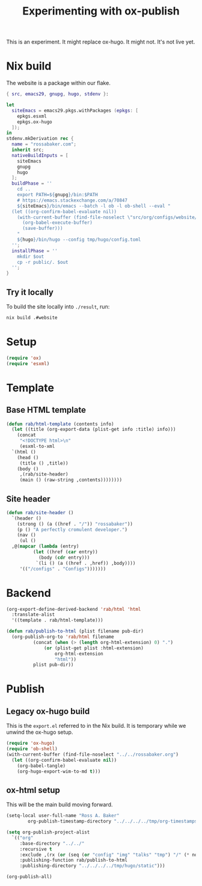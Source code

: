 #+title: Experimenting with ox-publish
#+PROPERTY: header-args      :results silent
#+PROPERTY: header-args:nix  :eval no
#+LAST_MODIFIED: <2023-05-24 Wed 00:07>

This is an experiment.  It might replace ox-hugo.  It might not.  It's
not live yet.

* Nix build

The website is a package within our flake.

#+begin_src nix :tangle ../../../../gen/website/default.nix
  { src, emacs29, gnupg, hugo, stdenv }:

  let
    siteEmacs = emacs29.pkgs.withPackages (epkgs: [
      epkgs.esxml
      epkgs.ox-hugo
    ]);
  in
  stdenv.mkDerivation rec {
    name = "rossabaker.com";
    inherit src;
    nativeBuildInputs = [
      siteEmacs
      gnupg
      hugo
    ];
    buildPhase = ''
      cd ..
      export PATH=${gnupg}/bin:$PATH
      # https://emacs.stackexchange.com/a/70847
      ${siteEmacs}/bin/emacs --batch -l ob -l ob-shell --eval "
	(let ((org-confirm-babel-evaluate nil))
	  (with-current-buffer (find-file-noselect \"src/org/configs/website/index.org\")
	    (org-babel-execute-buffer)
	    (save-buffer)))
      "
      ${hugo}/bin/hugo --config tmp/hugo/config.toml
    '';
    installPhase = ''
      mkdir $out
      cp -r public/. $out
    '';
  }
#+end_src

** Try it locally

To build the site locally into ~./result~, run:

#+begin_src sh :tangle no
  nix build .#website
#+end_src

* Setup

#+begin_src emacs-lisp
  (require 'ox)
  (require 'esxml)
#+end_src

* Template

** Base HTML template

#+begin_src emacs-lisp
  (defun rab/html-template (contents info)
    (let ((title (org-export-data (plist-get info :title) info)))
      (concat
       "<!DOCTYPE html>\n"
       (esxml-to-xml
	`(html ()
	  (head ()
	   (title () ,title))
	  (body ()
	   ,(rab/site-header)
	   (main () (raw-string ,contents))))))))
#+end_src

** Site header

#+begin_src emacs-lisp
  (defun rab/site-header ()
    `(header ()
      (strong () (a ((href . "/")) "rossabaker"))
      (p () "A perfectly cromulent developer.")
      (nav ()
       (ul ()
	,@(mapcar (lambda (entry)
		    (let ((href (car entry))
			  (body (cdr entry)))
		     `(li () (a ((href . ,href)) ,body))))
	   '(("/configs" . "Configs")))))))
#+end_src

* Backend

#+begin_src emacs-lisp
  (org-export-define-derived-backend 'rab/html 'html
    :translate-alist
    '((template . rab/html-template)))

  (defun rab/publish-to-html (plist filename pub-dir)
    (org-publish-org-to 'rab/html filename
			(concat (when (> (length org-html-extension) 0) ".")
				(or (plist-get plist :html-extension)
				    org-html-extension
				    "html"))
			plist pub-dir))
#+end_src

* Publish

** Legacy ox-hugo build

This is the =export.el= referred to in the Nix build.  It is temporary
while we unwind the ox-hugo setup.

#+begin_src emacs-lisp
  (require 'ox-hugo)
  (require 'ob-shell)
  (with-current-buffer (find-file-noselect "../../rossabaker.org")
    (let ((org-confirm-babel-evaluate nil))
      (org-babel-tangle)
      (org-hugo-export-wim-to-md t)))
#+end_src

** ox-html setup

This will be the main build moving forward.

#+begin_src emacs-lisp
  (setq-local user-full-name "Ross A. Baker"
	      org-publish-timestamp-directory "../../../../tmp/org-timestamps")

  (setq org-publish-project-alist
	`(("org"
	   :base-directory "../../"
	   :recursive t
	   :exclude ,(rx (or (seq (or "config" "img" "talks" "tmp") "/" (* nonl)) "rossabaker.org"))
	   :publishing-function rab/publish-to-html
	   :publishing-directory "../../../../tmp/hugo/static")))

  (org-publish-all)
#+end_src

# Local Variables:
# org-confirm-babel-evaluate: nil
# End:
